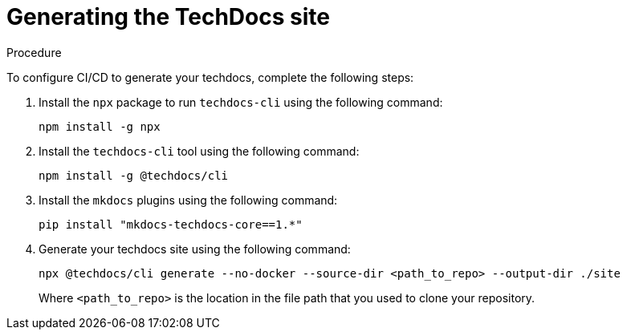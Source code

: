 :_mod-docs-content-type: PROCEDURE
[id="proc-techdocs-generate-site_{context}"]
= Generating the TechDocs site

.Procedure

To configure CI/CD to generate your techdocs, complete the following steps:

. Install the `npx` package to run `techdocs-cli` using the following command:
+
[source,subs="+attributes"]
----
npm install -g npx
----

. Install the `techdocs-cli` tool using the following command:
+
[source,subs="+attributes"]
----
npm install -g @techdocs/cli
----

. Install the `mkdocs` plugins using the following command:
+
[source,subs="+attributes"]
----
pip install "mkdocs-techdocs-core==1.*"
----

. Generate your techdocs site using the following command:
+
[source,terminal,subs="+attributes"]
----
npx @techdocs/cli generate --no-docker --source-dir <path_to_repo> --output-dir ./site
----
+
Where `<path_to_repo>` is the location in the file path that you used to clone your repository.
